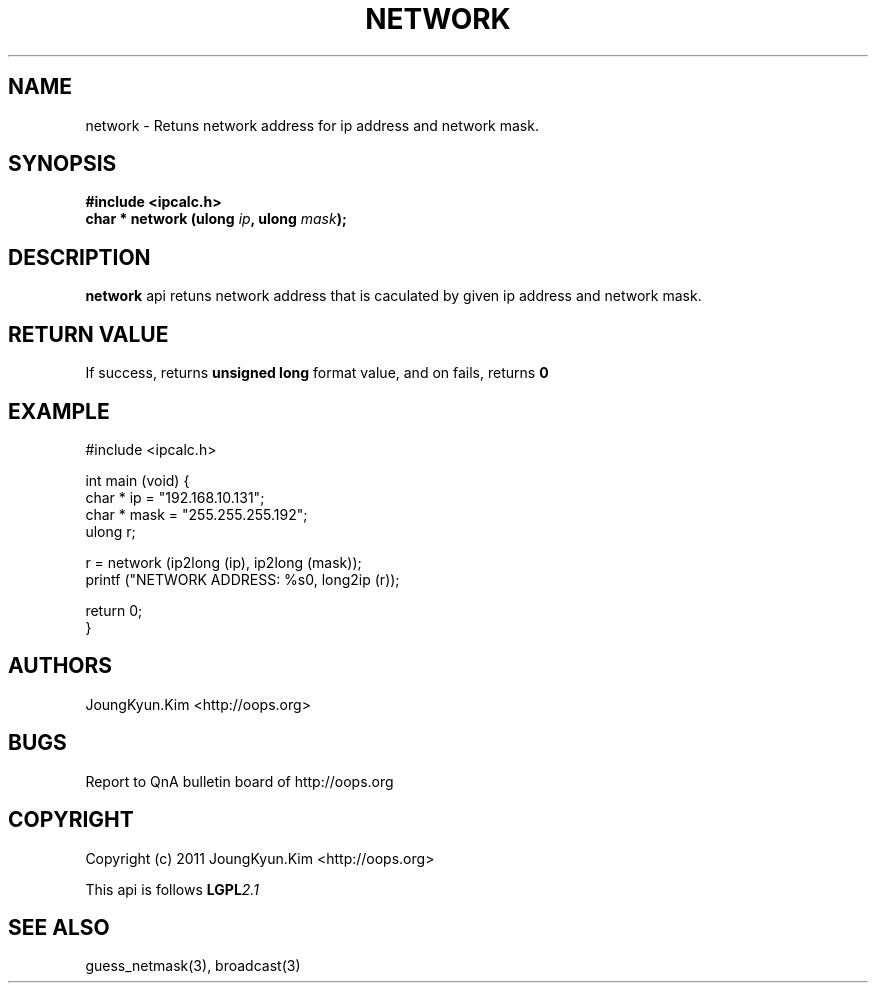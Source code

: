 .TH NETWORK 3 "10 Jan 2011"

.SH NAME
network \- Retuns network address for ip address and network mask.

.SH SYNOPSIS
.BI "#include <ipcalc.h>"
.br
.BI "char * network (ulong " ip ", ulong " mask ");"

.SH DESCRIPTION
.BI network
api retuns network address that is caculated by given ip
address and network mask.

.SH "RETURN VALUE"
.PP
If success, returns
.BI "unsigned long"
format value, and  on fails, returns
.BI 0

.SH EXAMPLE
.nf
#include <ipcalc.h>

int main (void) {
    char * ip = "192.168.10.131";
    char * mask = "255.255.255.192";
    ulong r;

    r = network (ip2long (ip), ip2long (mask));
    printf ("NETWORK ADDRESS: %s\n", long2ip (r));

    return 0;
}
.fi

.SH AUTHORS
JoungKyun.Kim <http://oops.org>

.SH BUGS
Report to QnA bulletin board of http://oops.org

.SH COPYRIGHT
Copyright (c) 2011 JoungKyun.Kim <http://oops.org>

This api is follows
.BI LGPL 2.1

.SH SEE ALSO
guess_netmask(3), broadcast(3)
